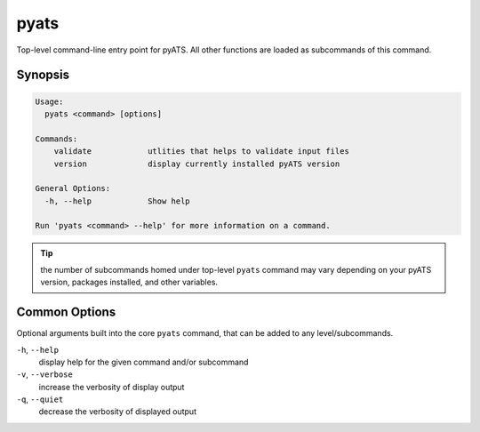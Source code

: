 pyats
=====

Top-level command-line entry point for pyATS. All other functions
are loaded as subcommands of this command.


Synopsis
--------

.. code-block:: bash

    Usage:
      pyats <command> [options]

    Commands:
        validate            utlities that helps to validate input files
        version             display currently installed pyATS version

    General Options:
      -h, --help            Show help

    Run 'pyats <command> --help' for more information on a command.


.. tip::

    the number of subcommands homed under top-level ``pyats`` command may vary
    depending on your pyATS version, packages installed, and other variables.

Common Options
--------------

Optional arguments built into the core ``pyats`` command, that can be added to
any level/subcommands.

``-h``, ``--help``
    display help for the given command and/or subcommand

``-v``, ``--verbose``
    increase the verbosity of display output

``-q``, ``--quiet``
    decrease the verbosity of displayed output
